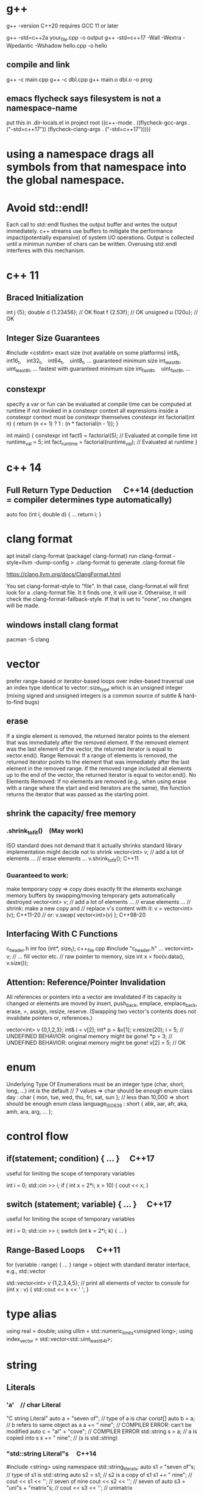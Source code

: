 * g++
g++ -version
C++20 requires GCC 11 or later

g++ -std=c++2a your_file.cpp -o output
g++ -std=c++17 -Wall -Wextra -Wpedantic -Wshadow hello.cpp -o hello

** compile and link
g++ -c main.cpp
g++ -c dbl.cpp
g++ main.o dbl.o -o prog

** emacs flycheck says filesystem is not a namespace-name
put this in .dir-locals.el in project root
((c++-mode . ((flycheck-gcc-args . ("-std=c++17"))
              (flycheck-clang-args . ("-std=c++17")))))
* using a namespace drags all symbols from that namespace into the global namespace.
* Avoid std::endl!
Each call to std::endl flushes the output buffer and writes the output immediately.
c++ streams use buffers to mitigate the performance impact(potentially expansive) of system I/O operations.
Output is collected until a minimun number of chars can be written.  Overusing std::endl interferes with this mechanism.
* c++ 11
** Braced Initialization
int j {5};
double   d {1.23456};  // OK
float    f {2.53f};    // OK
unsigned u {120u};     // OK
** Integer Size Guarantees
#include <cstdint>
exact size (not available on some platforms)
int8_t,   int16_t,   int32_t,   int64_t,   uint8_t, …
guaranteed minimum size
int_least8_t,   uint_least8_t, …
fastest with guaranteed minimum size
int_fast8_t,   uint_fast8_t, …
** constexpr
specify a var or fun can be evaluated at compile time
can be computed at runtime if not invoked in a constexpr context
all expressions inside a constexpr context must be constexpr themselves
constexpr int factorial(int n) {
    return (n <= 1) ? 1 : (n * factorial(n - 1));
}

int main() {
    constexpr int fact5 = factorial(5);  // Evaluated at compile time
    int runtime_val = 5;
    int fact_runtime = factorial(runtime_val);  // Evaluated at runtime
}
* c++ 14
** Full Return Type Deduction   C++14 (deduction = compiler determines type automatically)
auto foo (int i, double d) {
  …
  return i;
}
* clang format
apt install clang-format
(package! clang-format)
run clang-format -style=llvm -dump-config > .clang-format to generate .clang-format file

https://clang.llvm.org/docs/ClangFormat.html

You set clang-format-style to "file". In that case, clang-format.el will first look for a .clang-format file. It it finds one, it will use it. Otherwise, it will check the clang-format-fallback-style. If that is set to "none", no changes will be made.

** windows install clang format
pacman -S clang

* vector
prefer range-based or iterator-based loops over index-based traversal
use an index type identical to vector::size_type which is an unsigned integer (mixing signed and unsigned integers is a common source of subtle & hard-to-find bugs)
** erase
If a single element is removed, the returned iterator points to the element that was immediately after the removed element.
If the removed element was the last element of the vector, the returned iterator is equal to vector.end().
Range Removal:
If a range of elements is removed, the returned iterator points to the element that was immediately after the last element in the removed range.
If the removed range included all elements up to the end of the vector, the returned iterator is equal to vector.end().
No Elements Removed:
If no elements are removed (e.g., when using erase with a range where the start and end iterators are the same), the function returns the iterator that was passed as the starting point.

** shrink the capacity/ free memory
*** .shrink_to_fit() (May work)
ISO standard does not demand that it actually shrinks
standard library implementation might decide not to shrink
vector<int> v;
// add a lot of elements …
// erase elements …
v.shrink_to_fit(); C++11

*** Guaranteed to work:
make temporary copy ⇒ copy does exactly fit the elements
exchange memory buffers by swapping/moving
temporary gets automatically destroyed
vector<int> v;
// add a lot of elements …
// erase elements …
// shrink: make a new copy and
// replace v's content with it:
v = vector<int>(v);       C++11-20
// or:
v.swap( vector<int>(v) ); C++98-20
** Interfacing With C Functions
c_header.h
int foo (int*, size_t);
c++_file.cpp
#include "c_header.h"
…
vector<int> v;
// … fill vector etc.
// raw pointer to memory, size
int x = foo(v.data(), v.size());
** Attention: Reference/Pointer Invalidation
All references or pointers into a vector are invalidated if its capacity is changed or elements are moved by insert, push_back, emplace, emplace_back, erase, =, assign, resize, reserve. (Swapping two vector's contents does not invalidate pointers or, references.)

vector<int> v {0,1,2,3};
int& i = v[2];
int* p = &v[1];
v.resize(20);
i = 5;  //  UNDEFINED BEHAVIOR: original memory might be gone!
*p = 3; //  UNDEFINED BEHAVIOR: original memory might be gone!
v[2] = 5;  // OK
* enum
Underlying Type Of Enumerations
must be an integer type (char, short, long, …)
int is the default
// 7 values ⇒ char should be enough
enum class day : char {
  mon, tue, wed, thu, fri, sat, sun
};
// less than 10,000 ⇒ short should be enough
enum class language_ISO639 : short {
  abk, aar, afr, aka, amh, ara, arg, …
};
* control flow
** if(statement; condition) { … }  C++17
useful for limiting the scope of temporary variables

int i = 0;
std::cin >> i;
if ( int x = 2*i; x > 10) { cout << x; }

** switch (statement; variable) { … }  C++17
useful for limiting the scope of temporary variables

int i = 0;
std::cin >> i;
switch (int k = 2*i; k) { … }
** Range-Based Loops   C++11
for (variable : range) { … }
range = object with standard iterator interface, e.g., std::vector

std::vector<int> v {1,2,3,4,5};
// print all elements of vector to console
for (int x : v)  { std::cout << x << ' '; }
* type alias
using real = double;
using ullim = std::numeric_limits<unsigned long>;
using index_vector = std::vector<std::uint_least64_t>;

* string
** Literals
*** 'a' // char Literal
"C string Literal"
auto a = "seven of";  // type of a is char const[]
auto b = a;           // b refers to same object as a
a += " nine";            //  COMPILER ERROR: can't be modified
auto c = "al" + "cove";  //  COMPILER ERROR
std::string s = a;    // a is copied into s
s += " nine";         //  (s is std::string)

*** "std::string Literal"s  C++14
#include <string>
using namespace std::string_literals;
auto s1 = "seven of"s;  // type of s1 is std::string
auto s2 = s1;           // s2 is a copy of s1
s1 += " nine";          //
cout << s1 << '\n';     // seven of nine
cout << s2 << '\n';     // seven of
auto s3 = "uni"s + "matrix"s;  //
cout << s3 << '\n';     // unimatrix

*** Joining 
String literals that are only separated by whitespace are joined:

"first" "second"  ⇒  "first second"

std::string s =
  "This is one literal"
  "split into several"
  "source code lines!";
*** Raw String Literals
Advantage: special characters can be used without escaping

R"(raw "C"-string c:\users\joe)"	char const[]	C++11
R"(raw "std"-string c:\users\moe)"s	std::string	C++14
Syntax: R"DELIMITER(characters…)DELIMITER"

where DELIMITER can be a sequence of 0 to 16 characters except spaces, (, ) and \

*** Use std::string_view for read-only parameters!  C++17
primary use case: read-only function parameters
#include <string>
#include <string_view>
int edit_distance (std::string_view s1, std::string_view s2) { … }
std::string input = "abx";
int dist = edit_distance("abc", input);
avoids expensive temporary strings when string literals are passed to functions
can speed up accesses by avoiding a level of indirection:
shows that string_view can have one fewer indirection than a const reference to the actual string storage
const string reference 需要多一次指引
string s0 = '...'
fun(cosnt string& s){...}
s 指向了s0,通过s0找到真正的string text
fun(std::string_view s){...}
s 直接指向真正的string text

*** std::getline
read entire lines / chunks of text at once
std::string s;
getline(std::cin, s);        // read entire line
getline(std::cin, s, '\t');  // read until next tab
getline(std::cin, s, 'a');   // read until next 'a'
* references
** auto References
 refer to the same memory location
reference type is deduced from right hand side of assignment
int i = 2;
double d = 2.023;
double x = i + d;
auto & ri = i;        // ri:  int &
auto const& crx = x;  // crx: double const&

** Avoid Lifetime Extension!
References can extend the lifetime of temporaries (rvalues)
auto const& r = vector<int>{1,2,3,4};
⇒ vector exists as long as reference r exists

** Lvalues = expressions of which we can get memory address
refer to objects that persist in memory
everything that has a name (variables, function parameters, …)
** Rvalues = expressions of which we can't get memory address
literals (123, "string literal", …)
temporary results of operations
temporary objects returned from functions

** T & only binds to Lvalues
T const& binds to const Lvalues and Rvalues
T && bind to rvalue of type T only


* std::move
casts an expression to an rvalue

void foo(int &x) {cout << x;}
void bar(int const& x) {cout<<X;}
void baz(int &&x){cout << x};

int i=0;
foo(i);  // OK
foo(move(i));//ERROR:lvalue refcannot bind to rvalue

bar(i);// OK
bar(move(i));// compile and work, but no move actually happens

baz(i);// ERROR:rvalue ref cannot bind to lvalue
baz( move(i));// 0K

** cannot move into a const&
std::move produces an rvalue reference (T&&)
A const& cannot bind to a non-const rvalue reference (T&&)
const &it enforces const correctness—meaning the referenced object cannot be modified. But moving from an object requires modifying it

complie ok, no move happens, copy happens
#include <utility>
#include <string>

void takeString(const std::string& str) {
    // str is const; cannot be modified (and thus cannot be moved from)
}

int main() {
    std::string s = "Hello";
    takeString(std::move(s)); // Compiles, but no move happens! copy happens
    // s is still valid here (no move occurred)
}
Even though std::move(s) converts s to an rvalue reference (std::string&&), the function takeString takes a const std::string&, which does not allow modification.
Thus, no move happens, and a copy is performed instead (if needed).

void takeString(std::string&& str) {
    std::string stolen = std::move(str); // Now moving is possible!
}
** For fundamental types like int, using std::move in swap operations makes no difference in terms of performance or behavior
always use sdt::swap
* class/struct
struct point { int x; int y; };
point p1 {1, 2};  // construction
point p2 = p1;    // copy construction
point p3 ( p1 );  // copy construction  , classic syntax
point p4 { p1 };  // copy construction  , brace initialization, indtroduced with c++11, prefered
auto  p5 = p1;    // copy construction
auto  p6 ( p1 );  // copy construction
auto  p7 { p1 };  // copy construction
p3 = p2;  // copy assignment
          // (both p2 & p3 existed before)

** Can't use empty parentheses for object construction due to an ambiguity in C++'s grammar:
struct A { … };
A a ();  // declares function 'a'
         // without parameters
         // and return type 'A'
A a;     // constructs an object of type A
A a {}   // constructs an object of type A

** Member Initialization
C++11
If you use = default, make sure to initialize data members with member initializers. like the following examples
class Foo {
  Foo()= default;
  int i_ = 10;
  double x_ = 3.14;
public:
};
Constructor Initialization Lists
constructor (ctor) = special member function that is executed when an object is created
class Foo {
  int i_;     // 1st
  double x_;  // 2nd
public:
  Foo(): i_{10}, x_{3.14} { }
  // same order: i_ , x_
};

** vector<bool> is widely considered an "anti-feature" in the standard.
std::vector<bool> is a space-optimized specialization that stores bool values as individual bits (rather than as full bool objects, which are typically 1 byte each).
 was added early in C++'s history to save memory,

Alternatives:
Use std::vector<char> or std::vector<uint8_t>:
These store bool values as bytes but behave like normal containers.

Use std::deque<bool>:
Behaves like a normal container (no bit-packing) while offering similar performance.

** Types in Interfaces. Don't leak implementation details:
Only make type aliases public, if the aliased types are used in the public interface of your class, i.e., used as return types or parameters of public member functions.
Do not make type aliases public if the aliased types are only used in private member functions or for private data members.

#include <cstdint>
#include <numeric_limits>
class monotonous_counter {
public:
  // public type alias
  using value_type = std::uint64_t;
private:
  value_type count_ = 0;
public:
  value_type reading () const { return count_; }
  …
};
const auto max = std::numeric_limits<monotonous_counter::value_type>::max();

** Member vs. Non-Member
only need to access public data (e.g. via member functions) ⇒ implement as free standing function
need to access private data ⇒ implement as member function
Example: How to implement a function that makes a new gap object with both bounds shifted by the same amount?

class gap {
  int a_;
  int b_;
public:
  explicit gap (int a, int b): a_{a}, b_{b} {}
  int a () const { return a_; }
  int b () const { return b_; }
};
Free-Standing Function
gap shifted (gap const& g, int x) {
  return gap{g.a()+x, g.b()+x};
}
implementation only depends on the public interface of gap
we didn't change type gap itself ⇒ other code depending on it doesn't need to be recompiled
Member Function
class gap {
  …
  gap shifted (int x) const {
    return gap{a_+x, b_+x};
  }
};
other users of gap might want a shifted function with different semantics, but they are now stuck with ours
all other code depending on gap needs to recompile
* pointer , reference
Use references when you need a fixed alias (no rebinding needed).
Use pointers when you need to change the target of indirection at runtime.
** Raw Pointers: T*
essentially an (unsigned) integer variable storing a memory address
size: 64 bits on 64 bit platforms
many raw pointers can point to the same address / object
lifetimes of pointer and taget (pointed-to) object are independent

** return value/ptr
return value: the object is on stack
return by ptr: on heap
// Good - transferring ownership of a newly created object
std::unique_ptr<Database> createDatabaseConnection() {
    return std::make_unique<Database>();
}

// Good - shared ownership needed
std::shared_ptr<Logger> getGlobalLogger() {
    static auto logger = std::make_shared<FileLogger>();
    return logger;
}

// 裸指针, 但注意调用者负责 delete
MyClass* factory() {
    return new MyClass;
}

// Bad, p  会析构，对象立刻被释放
std::unique_ptr<MyClass> p(new MyClass);
return p.get(); // BAD

*** 智能指针实际
不要返回指向智能指针托管对象的裸指针。
如果一定要返回指针，请由调用方负责释放，
或者返回智能指针让自动管理生命周期

优先返回 unique_ptr 或 shared_ptr，不要直接返回 new 出来的裸指针！
用 make_unique/make_shared 创建对象。
千万不要返回智能指针 get() 的结果（否则容易悬空指针）。

*** 只返回裸指针的唯一场景
如果对象的生存期不由工厂函数或你的模块管理（比如预置的单例、全局对象），可以返回裸指针，但要在注释里写明生存期！

不推荐，但有时可以：

// 假设 global 是全局变量，由 main 程序管理
MyClass* getGlobalInstance() {
    return &global;
}
*** When unique_ptr Might Still Be Better
Even for large objects, consider unique_ptr when:
1. NRVO can't be guaranteed - In complex control flows, compilers might not apply NRVO
2. Polymorphism needed - When returning derived classes through base pointer
3. Optional/nullable return - When you need to potentially return "no object" (nullptr)
4. Object lifetime requirements - When the object must outlive the current scope
* Execution Order on Destruction
After the destructor body has run the destructors of all data members are executed in reverse declaration order
* Ownership
An object is said to be an owner of a resource (memory, file handle, connection, thread, lock, …) if it is responsible for its lifetime (initialization/creation, finalization/destruction).

* C++ uses Value Semantics
= variables refer to objects themselves, i.e., they are not just references/pointers

This is the default behavior for fundamental types (int, double, etc.) in almost all programming languages and also the default for user-defined types in C++:

deep copying: produces a new, independent object; object (member) values are copied
deep assignment: makes value of target equal to that of source object
deep ownership: member variables refer to objects with same lifetime as containing object
value-based comparison: variables compare equal/less/… if their values are equal/less/…

* The Rule of Zero
= (try to) write zero special member functions

** Avoid writing special member functions unless you need to do RAII-style resource management or lifetime-based tracking.
The compiler generated default constructor and destructor are sufficient in most cases.

** Initialization doesn't always require writing constructors.
Most data members can be initialized with Member Initializers .

** Do not add empty destructors to types!
The presence of a user-defined destructor prevents many optimizations and can seriously impact performance!

** If you don't need to do anything in a destructor body, then don't define one!
You almost never need to write destructors.
Before C++11 custom classes with explicit manual memory management were very common. However, in modern C++ memory management strategies are mostly (and should be) encapsulated in dedicated classes (containers, smart pointers, allocators, …).

* resource handler or log tracking
using an external C library, do lib_init in ctor, do lib_finalize in dtor
or track log, log start in ctor, log end in dtor

* exception
if an exception is not handled, it propagate up until it reach main.
no handler in main=> std::terminate will be called
default behaviour of std::terminate is to abort the program
* Assertions
assert(bool_expression);
aborts the program if expression yields false

Use cases:
check expected values/conditions at runtime
verify preconditions (input values)
verify invariants (e.g., intermediate states/results)
verify postconditions (output/return values)
Runtime assertions should be deactivated in release builds to avoid any performance impact.

(De-)Activation – g++/clang
Assertions are deactivated by defining preprocessor macro NDEBUG, e.g., with compiler switch: g++ -DNDEBUG …

(De-)Activation – MS Visual Studio
Assertions are explicitly activated

if preprocessor macro _DEBUG is defined, e.g., with compiler switch /D_DEBUG
if compiler switch /MDd is supplied
Assertions are explicitly deactivated, if preprocessor macro NDEBUG is defined; either in the project settings or with compiler switch /DNDEBUG
** Commas must be protected by parentheses
assert is a preprocessor macro (more about them later) and commas would otherwise be interpreted as macro argument separator:

assert( min(1,2) == 1 );  //  ERROR
assert((min(1,2) == 1));  //  OK

* string_view  c++17
A std::string can be constructed from string literals or an iterator range to a char sequence.
If we pass an object as function argument that is not a string itself, but something that can be used to construct a string, e.g., a string literal or an iterator range, a new temporary string object will be allocated and bound to the const reference.
void f_cref (std::string const& s) { … }
void f_view (std::string_view s) { … }

int main () {
  std::string stdStr = "Standard String";
  auto const cStr = "C-String";
  std::vector<char> v {'c','h','a','r','s','\0'};
  f_cref(stdStr);     // no copy
  f_cref(cStr);       //  temp copy
  f_cref("Literal");  //  temp copy
  f_cref({begin(v),end(v)});  //  temp copy
  f_view(stdStr);     // no copy
  f_view(cStr);       //  no copy
  f_view("Literal");  //  no copy
  f_view({begin(v),end(v)});  //  no copy
}

You should use string_view mainly as function parameter!

** making string_views
std::string s = "Some Text";
// view whole string
std::string_view sv1 { s };
// view subrange
std::string_view sv2 {begin(s)+2, begin(s)+5};
std::string_view sv3 {begin(s)+2, end(s)};

** outlive string
std::string_view sv1 {std::string{"Text"}};
cout << sv1; //  string object already destroyed!

* rvalue reference c++11
 a reference that can bind to an rvalue — that is, a temporary object or a value that doesn’t have a name.
 int&& x = 5;  // 5 is an rvalue, x is an rvalue reference

- Regular (lvalue) reference: T& — binds to lvalues (named variables)
- Rvalue reference: T&& — binds to rvalues (temporaries)
** move ctor
Feature	Constructor	Move Constructor
Purpose	Initialize from scratch	Transfer ownership from another obj
Argument type	Regular parameters or const ref	Rvalue reference (T&&)
Performance	May involve heap allocations	Avoids deep copies, faster
When invoked	T x(args);	T y = std::move(x);
Copy vs Move	Copy data	Steal data, nullify source

MyClass a(5);
MyClass b = std::move(a);
* forwarding reference and move ctor
#include <iostream>
#include <string>
#include <utility>

class Person {
public:
    Person(const std::string& name) {
        std::cout << "Copy constructor\n";
    }
    Person(std::string&& name) {
        std::cout << "Move constructor\n";
    }
};

template <typename T>
void createPerson(T&& name) {
    Person p(std::forward<T>(name));
}

int main() {
    std::string name = "Alice";
    createPerson(name);             // Lvalue → Copy constructor
    createPerson(std::string("Bob")); // Rvalue → Move constructor
}

* lambda
[capture](parameters) -> return_type {
    // function body
}

auto greet = []() {
    std::cout << "Hello, World!" << std::endl;
};
greet();  // Calls the lambda

auto add = [](int a, int b) {
    return a + b;
};
std::cout << add(5, 3);  // Outputs 8

** Capture Clauses
Lambdas can capture variables from their enclosing scope:

*** Capture by value (makes a copy):
int x = 10;
auto lambda = [x]() { std::cout << x; };
*** Capture by reference:
int y = 20;
auto lambda = [&y]() { y++; };
lambda();
std::cout << y;  // Outputs 21
*** Capture all by value:

[=]() { /* can use all variables by value */ };
*** Capture all by reference:

[&]() { /* can use all variables by reference */ };
*** Return Type
The return type can be explicitly specified:

auto divide = [](int a, int b) -> double {
    if (b == 0) return 0.0;
    return static_cast<double>(a) / b;
};
*** Mutable Lambdas
By default, variables captured by value are const. Use mutable to modify them:

int counter = 0;
auto increment = [counter]() mutable {
    counter++;
    return counter;
};
*** Practical Uses
With algorithms:

std::vector<int> nums {1, 2, 3, 4, 5};
std::for_each(nums.begin(), nums.end(), [](int n) {
    std::cout << n << " ";
});
As comparators:

std::sort(nums.begin(), nums.end(), [](int a, int b) {
    return a > b;  // Sort in descending order
});
** C++14 and C++17 Enhancements
*** Generic lambdas (C++14):

auto print = [](auto x) { std::cout << x; };
print(5);     // int
print(3.14);  // double
*** Capture with initializer (C++14):

auto lambda = [value = 42]() { return value; };
*** constexpr lambdas (C++17):


constexpr auto square = [](int x) { return x * x; };
static_assert(square(5) == 25);
Lambdas are powerful tools that make C++ code more expressive and concise, especially when working with STL algorithms or callback scenarios.


* temp object lifetime extension
class T
T const & l = T{}; // lifetime extended
T&& r = T{}; // lifetime extended
T&& m = std::move(T{}); // temporary object destroyed, m is dangling reference
* virtial function
- 多态, 纯虚接口,
dtor 要virtual 如果要通过父亲指针删除子对象
如果有虚函数，通常是要多态，被继承，此时要定义虚 dtor
you can mark it as final to prevent inheritance issues.
如果有虚函数，编译器会为每个对象建立vtable,影响性能

when a fun is virtual, derived class can override it
the correct fun is resolved at runtime(dynamic dispatch) instead of compile-time(static dispatch)

class Base {
public:
    virtual draw() = 0; // pure virtual function, must be overridden
    virtual void show() { std::cout << "Base\n"; }
    ~Base() { std::cout << "Base destructor\n"; }
};

class Derived : public Base {
public:
    void draw() override { std::cout << "draw in drived"; }
    void show() override { std::cout << "Derived\n"; }
    ~Derived() { std::cout << "Derived destructor\n"; }
};

class OtherDerived : public Base {
public:
    void draw() override { std::cout << "draw in other drived"; }
    void show() override { std::cout << "Other Derived\n"; }
    ~OtherDerived() { std::cout << "OtherDerived destructor\n"; }
};

void drawSome(Base* pb){
  pb->draw();
}

int main() {
    Base* ptr = new Derived();
    ptr->show();  // Calls Derived::show() (Correct!), if no virtual for show, this would only call Base::show
    delete ptr;  // Calls Derived::~Derived() first, then Base::~Base(), if no virtual dtor, this would only call Base::~Base()


    // Runtime Behavior Customization (Strategy Pattern, Plugin Systems)
    Derived d;
    OtherDerived od;
    drawSome(&d);  // draw in drived
    drawSome(&od); // draw in other drived
    return 0;

}

✔ Always make destructors virtual in base classes.
✔ Use override (C++11+) to catch mistakes in derived classes.
✔ Prefer final for classes/methods that shouldn’t be overridden.
✔ Avoid virtual in performance-critical sections (use std::variant or CRTP instead).

* return value from function
** Return Value Optimization (RVO) / Named Return Value Optimization (NRVO)
The compiler may elide the copy/move entirely by constructing the vector directly in the caller's memory (RVO/NRVO).
This is an optimization allowed even before C++11.

** Move Semantics (Fallback if RVO/NRVO doesn't apply)
If RVO/NRVO cannot be applied (e.g., due to complex control flow), C++11 will automatically move the local vector instead of copying it.
Moving a std::vector is cheap: it transfers ownership of the dynamically allocated buffer (just a pointer swap) and leaves the source vector in a valid but empty state.

** return obj from a function
before c++ 11, return by reference or pointer
Return type	Risk or Limitation
T& or const T&	Must return a reference to a valid object that outlives the call (e.g., global, static, or passed-in).
T*	Requires heap allocation or lifetime management — risk of memory leaks.
T (by value)	Used to be expensive, but now is safe and efficient in modern C++ due to RVO and moves.

C++11–14	Return by value or move	Move semantics introduced
C++17+	Return by value preferred	Copy elision is guaranteed

** 返回string
by value is ok
c++98, 如果要避免拷贝，不想返回by value, 可以
- Pass an output parameter by reference (not as elegant or idiomatic).
- Work with pointers (rarely recommended for strings).
- If the caller can modify the input, you could manipulate the input string in-place.

** 返回自定义对象
无需定义move ctor, move assignment, 使用编译器自动生成的就可以, 返回时自动使用move
Rule of Zero
If your class is simple and only contains members that themselves support move, do nothing: the rule of zero applies and the compiler’s move semantics will work.

如果Obj1成员变量subObj也是自定义对象，只要subObj的成员变量支持move,Obj1 就自然可以move

需要定义move operations
Only if:
a) subObj manages resources directly (like raw pointers)
b) You want non-default move behavior
c) You suppress (e.g., delete) move operations in subObj
** implement move constructor and move assignment operator
when your object manages raw pointers (resources).

// Buffer with raw resource
class Buffer {
public:
    int* data;
    size_t size;

    // Constructor
    Buffer(size_t sz) : data(new int[sz]), size(sz) { std::cout << "Buffer constructed\n"; }

    // Destructor
    ~Buffer() {
        std::cout << "Buffer destructed\n";
        delete[] data;
    }

    // Copy constructor
    Buffer(const Buffer& other) : data(new int[other.size]), size(other.size) {
        std::cout << "Buffer copied\n";
        std::copy(other.data, other.data + size, data);
    }

    // Copy assignment
    Buffer& operator=(const Buffer& other) {
        std::cout << "Buffer copy-assigned\n";
        if(this != &other) {
            delete[] data;
            size = other.size;
            data = new int[size];
            std::copy(other.data, other.data + size, data);
        }
        return *this;
    }

    // Move constructor
    Buffer(Buffer&& other) noexcept : data(other.data), size(other.size) {
        std::cout << "Buffer moved\n";
        other.data = nullptr;
        other.size = 0;
    }

    // Move assignment
    Buffer& operator=(Buffer&& other) noexcept {
        std::cout << "Buffer move-assigned\n";
        if(this != &other) {
            delete[] data; // free this resource
            data = other.data;
            size = other.size;
            other.data = nullptr;
            other.size = 0;
        }
        return *this;
    }
};

class Wrapper {
public:
    Buffer buf;

    Wrapper(size_t sz) : buf(sz) {}

    // No need to write special move/copy ctors/assignments.
    // The compiler will generate them and use Buffer's move/copy operations.
};

* thread
** c++98
#include <queue>
#include <pthread.h>
#include <string>

class DirQueue {
    std::queue<std::string> q;  // using string instead of fs::path
    pthread_mutex_t m;
    pthread_cond_t cv;
    bool finished;

public:
    DirQueue() : finished(false) {
        pthread_mutex_init(&m, NULL);
        pthread_cond_init(&cv, NULL);
    }

    ~DirQueue() {
        pthread_mutex_destroy(&m);
        pthread_cond_destroy(&cv);
    }

    void push(const std::string& p) {
        pthread_mutex_lock(&m);
        q.push(p);
        pthread_cond_signal(&cv);  // equivalent to notify_one()
        pthread_mutex_unlock(&m);
    }

    bool pop(std::string& p) {
        pthread_mutex_lock(&m);
        while (q.empty() && !finished) { // while loop protects against spurious wakeups, don't use if
            pthread_cond_wait(&cv, &m);
        }
        if (q.empty()) {
            pthread_mutex_unlock(&m);
            return false;
        }
        p = q.front();
        q.pop();
        pthread_mutex_unlock(&m);
        return true;
    }

    void set_finished() {
        pthread_mutex_lock(&m);
        finished = true;
        pthread_cond_broadcast(&cv);  // equivalent to notify_all()
        pthread_mutex_unlock(&m);
    }

    // Disable copying
    DirQueue(const DirQueue&) = delete;
    DirQueue& operator=(const DirQueue&) = delete;
};


*** Manual Mutex Management:
No lock_guard or unique_lock - must manually lock/unlock
Need explicit pthread_mutex_lock()/pthread_mutex_unlock()
Condition Variable Handling:
pthread_cond_wait() requires the mutex to be locked first

*** No built-in predicate check (must use a while loop)
pthread_cond_signal() = notify_one()
pthread_cond_broadcast() = notify_all()

*** Initialization/Cleanup:
Must explicitly initialize/destroy mutex and condition variable
Constructor/Destructor handles this

*** Error Handling:
pthread functions return error codes (ignored here for simplicity)
you'd check these return values

*** No Move Semantics:
Pre-C++11, so no move constructors/assignment
Explicitly delete copy operations to prevent copying
** mordern c++
class DirQueue {
    std::queue<fs::path> q;
    std::mutex m;
    std::condition_variable cv;
    bool finished = false;
public:
    void push(const fs::path& p) {
        std::lock_guard<std::mutex> lock(m);
        q.push(p);
        cv.notify_one();
    }
    bool pop(fs::path& p) {
        std::unique_lock<std::mutex> lock(m);
        cv.wait(lock, [&]{ return !q.empty() || finished; });
        if (q.empty()) return false;
        p = q.front(); q.pop();
        return true;
    }
    void set_finished() {
        std::lock_guard<std::mutex> lock(m);
        finished = true;
        cv.notify_all();
    }
};

*** condition_variable
A std::condition_variable is a synchronization primitive that allows threads to wait for a particular condition to become true. It's always used together with a mutex.

Threads can wait on a condition variable (cv.wait())

Other threads can notify waiting threads when the condition might have changed (cv.notify_one() or cv.notify_all())

*** lock_guard
Used to avoid busy waiting (constantly checking a condition in a loop)
std::lock_guard is a simple RAII (Resource Acquisition Is Initialization) wrapper for a mutex:

*** std::unique_lock is similar to lock_guard but more flexible:
Can be locked/unlocked multiple times
Can be moved (transfer ownership)
Required for use with condition variables (cv.wait() needs to be able to unlock/lock)

** Spurious Wakeups
wake up some thread by OS even they are waiting for some condition variable
The operating system or hardware decided to wake the thread anyway

** Lost Wakeup
the notification happens before wait,  the signal is lost

Condition variables don't have memory - they only signal threads that are currently waiting at the moment of notification. If no threads are waiting when notify_one() is called:

The notification has no effect
The signal disappears into the void
Future waiters won't know about it

Predicates Prevent This
The correct version with a predicate solves this:

std::unique_lock<std::mutex> lock(m);
cv.wait(lock, []{ return !queue.empty(); });
===>or
while(!predicate()) {
    cv.wait(lock);
}
** predicate() value before wait()
*** true:
not block
returns right away
not unlock the mutex or waiting on the condition variable.
goon to process with shared resource
*** false:
block, unlock the mutex, put in sleep
When notified (possibly spuriously), it reacquires the mutex, and rechecks predicate()

